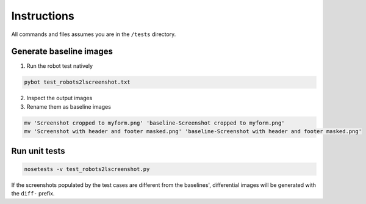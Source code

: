 ============
Instructions
============

All commands and files assumes you are in the ``/tests`` directory.


Generate baseline images
========================

1. Run the robot test natively

.. code:: bash

  pybot test_robots2lscreenshot.txt


2. Inspect the output images
3. Rename them as baseline images

.. code:: bash

  mv 'Screenshot cropped to myform.png' 'baseline-Screenshot cropped to myform.png'
  mv 'Screenshot with header and footer masked.png' 'baseline-Screenshot with header and footer masked.png'


Run unit tests
==============

.. code:: bash

  nosetests -v test_robots2lscreenshot.py


If the screenshots populated by the test cases are different from the baselines', differential images will be generated with the ``diff-`` prefix.
